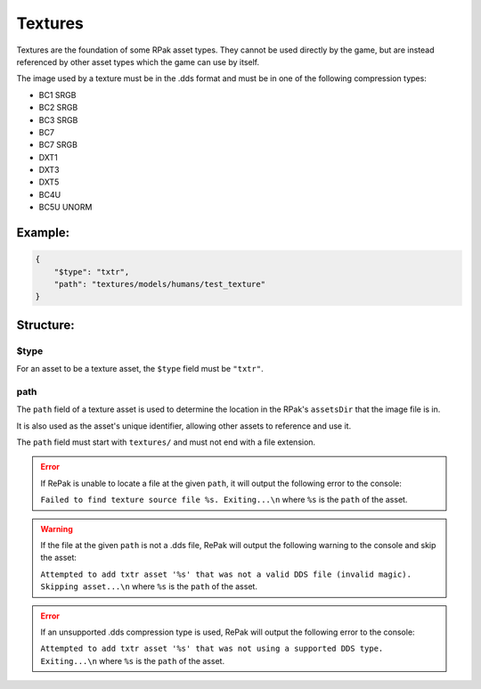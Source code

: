 Textures
^^^^^^^^

Textures are the foundation of some RPak asset types.
They cannot be used directly by the game, but are instead referenced by other asset types which the game can use by itself.

The image used by a texture must be in the .dds format and must be in one of the following compression types:

- BC1 SRGB
- BC2 SRGB
- BC3 SRGB
- BC7
- BC7 SRGB
- DXT1
- DXT3
- DXT5
- BC4U
- BC5U UNORM

Example:
=========

.. code-block:: json

    {
        "$type": "txtr",
        "path": "textures/models/humans/test_texture"
    }

Structure:
==========

$type
-----

For an asset to be a texture asset, the ``$type`` field must be ``"txtr"``.

path
----

The ``path`` field of a texture asset is used to determine the location in the RPak's ``assetsDir`` that the image file is in.

It is also used as the asset's unique identifier, allowing other assets to reference and use it.

The ``path`` field must start with ``textures/`` and must not end with a file extension.

.. error ::
    If RePak is unable to locate a file at the given ``path``, it will output the following error to the console:

    ``Failed to find texture source file %s. Exiting...\n``
    where ``%s`` is the ``path`` of the asset.

.. warning ::
    If the file at the given ``path`` is not a .dds file, RePak will output the following warning to the console and skip the asset:

    ``Attempted to add txtr asset '%s' that was not a valid DDS file (invalid magic). Skipping asset...\n``
    where ``%s`` is the ``path`` of the asset.

.. error ::
    If an unsupported .dds compression type is used, RePak will output the following error to the console:

    ``Attempted to add txtr asset '%s' that was not using a supported DDS type. Exiting...\n``
    where ``%s`` is the ``path`` of the asset.